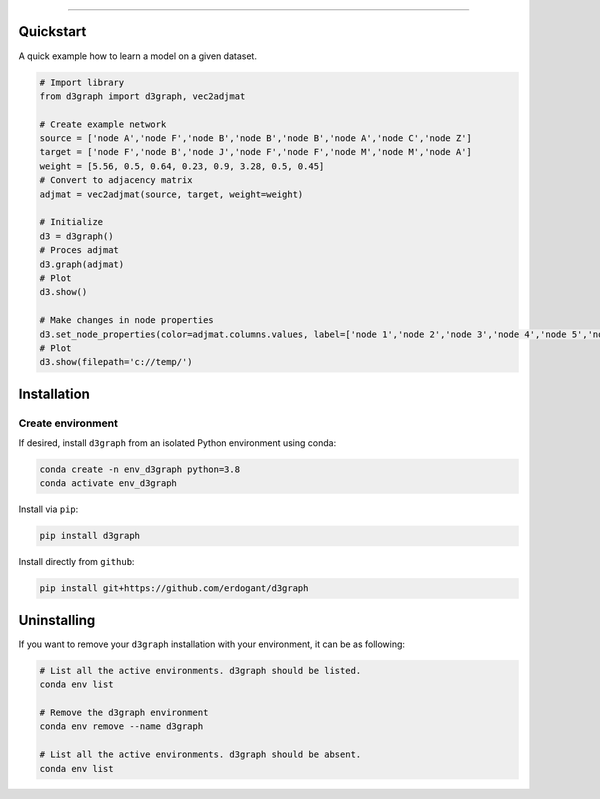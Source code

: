 .. _code_directive:

-------------------------------------

Quickstart
''''''''''

A quick example how to learn a model on a given dataset.


.. code:: python

	# Import library
	from d3graph import d3graph, vec2adjmat

	# Create example network
	source = ['node A','node F','node B','node B','node B','node A','node C','node Z']
	target = ['node F','node B','node J','node F','node F','node M','node M','node A']
	weight = [5.56, 0.5, 0.64, 0.23, 0.9, 3.28, 0.5, 0.45]
	# Convert to adjacency matrix
	adjmat = vec2adjmat(source, target, weight=weight)

	# Initialize
	d3 = d3graph()
	# Proces adjmat
	d3.graph(adjmat)
	# Plot
	d3.show()

	# Make changes in node properties
	d3.set_node_properties(color=adjmat.columns.values, label=['node 1','node 2','node 3','node 4','node 5','node 6','node 7'])
	# Plot
	d3.show(filepath='c://temp/')


Installation
''''''''''''

Create environment
------------------


If desired, install ``d3graph`` from an isolated Python environment using conda:

.. code-block:: python

    conda create -n env_d3graph python=3.8
    conda activate env_d3graph


Install via ``pip``:

.. code-block:: console

    pip install d3graph


Install directly from ``github``:

.. code-block:: console

    pip install git+https://github.com/erdogant/d3graph


Uninstalling
''''''''''''

If you want to remove your ``d3graph`` installation with your environment, it can be as following:

.. code-block:: console

   # List all the active environments. d3graph should be listed.
   conda env list

   # Remove the d3graph environment
   conda env remove --name d3graph

   # List all the active environments. d3graph should be absent.
   conda env list


.. raw:: html

	<hr>
	<center>
		<script async type="text/javascript" src="//cdn.carbonads.com/carbon.js?serve=CEADP27U&placement=erdogantgithubio" id="_carbonads_js"></script>
	</center>
	<hr>

